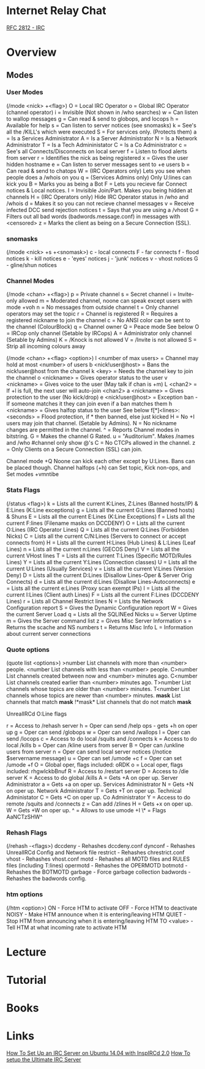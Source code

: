 #+TAGS: comms irc


* Internet Relay Chat
[[file://home/crito/Documents/RFC/rfc2812-irc.pdf][RFC 2812 - IRC]]
* Overview
** Modes
*** User Modes 
(/mode <nick> +<flag>)
O = Local IRC Operator
o = Global IRC Operator (channel operator)
i = Invisible (Not shown in /who searches)
w = Can listen to wallop messages
g = Can read & send to globops, and locops
h = Available for help
s = Can listen to server notices (see snomasks)
k = See's all the /KILL's which were executed
S = For services only. (Protects them)
a = Is a Services Administrator
A = Is a Server Administrator
N = Is a Network Administrator
T = Is a Tech Admininistator
C = Is a Co Administrator
c = See's all Connects/Disconnects on local server
f = Listen to flood alerts from server
r = Identifies the nick as being registered
x = Gives the user hidden hostname
e = Can listen to server messages sent to +e users
b = Can read & send to chatops
W = (IRC Operators only) Lets you see when people does a /whois on you
q = (Services Admins only) Only U:lines can kick you
B = Marks you as being a Bot
F = Lets you recieve far Connect notices & Local notices.
I = Invisible Join/Part. Makes you being hidden at channels
H = (IRC Operators only) Hide IRC Operator status in /who and /whois
d = Makes it so you can not recieve channel messages
v = Receive infected DCC send rejection notices
t = Says that you are using a /vhost
G = Filters out all bad words (badwords.message.conf) in messages with <censored>
z = Marks the client as being on a Secure Connection (SSL).

*** snomasks
(/mode <nick> +s +<snomask>)
c - local connects
F - far connects
f - flood notices
k - kill notices
e - 'eyes' notices
j - 'junk' notices
v - vhost notices
G - gline/shun notices

*** Channel Modes 
(/mode <chan> +<flag>) 
p = Private channel
s = Secret channel
i = Invite-only allowed
m = Moderated channel, noone can speak except users with mode +voh
n = No messages from outside channel
t = Only channel operators may set the topic
r = Channel is registered
R = Requires a registered nickname to join the channel
c = No ANSI color can be sent to the channel (ColourBlock)
q = Channel owner 
Q = Peace mode See below
O = IRCop only channel (Setable by IRCops)
A = Administrator only channel (Setable by Admins)
K = /Knock is not allowed
V = /Invite is not allowed
S = Strip all incoming colours away

(/mode <chan> +<flag> <option>)
l <number of max users> = Channel may hold at most <number> of users
b <nick!user@host> = Bans the nick!user@host from the channel
k <key> = Needs the channel key to join the channel
o <nickname> = Gives operator status to the user
v <nickname> = Gives voice to the user (May talk if chan is +m)
L <chan2> = If +l is full, the next user will auto-join <chan2>
a <nickname> = Gives protection to the user (No kick/drop)
e <nick!user@host> = Exception ban - If someone matches it they can join even if a ban matches them
h <nickname> = Gives halfop status to the user See below 
f[*]<lines>:<seconds> = Flood protection, if * then banned, else just kicked
H = No +I users may join that channel. (Setable by Admins).
N = No nickname changes are permitted in the channel.
^ = Reports Channel modes in bitstring.
G = Makes the channel G Rated.
u = "Auditorium". Makes /names and /who #channel only show @'s
C = No CTCPs allowed in the channel.
z = Only Clients on a Secure Connection (SSL) can join.

Channel mode +Q Noone can kick each other except by U:Lines. Bans can be placed though.
Channel halfops (+h) can Set topic, Kick non-ops, and Set modes +vmntibe

*** Stats Flags 
(/status <flag>)
k = Lists all the current K:Lines, Z:Lines (Banned hosts/IP) & E:Lines (K:Line exceptions)
g = Lists all the current G:Lines (Banned hosts) & Shuns
E = Lists all the current E:Lines (K:Line Exceptions)
f = Lists all the current F:lines (Filename masks on DCCDENY)
O = Lists all the current O:Lines (IRC Operator Lines)
Q = Lists all the current Q:Lines (Forbidden Nicks)
C = Lists all the current C/N:Lines (Servers to connect or accept connects from)
H = Lists all the current H:Lines (Hub Lines) & L:Lines (Leaf Lines)
n = Lists all the current n:Lines (GECOS Deny)
V = Lists all the current VHost lines
T = Lists all the current T:Lines (Specific MOTD/Rules Lines)
Y = Lists all the current Y:Lines (Connection classes)
U = Lists all the current U:Lines (Usually Services)
v = Lists all the current V:Lines (Version Deny)
D = Lists all the current D:Lines (Disallow Lines-Oper & Server Orig Connects)
d = Lists all the current d:Lines (Disallow Lines-Autoconnects)
e = Lists all the current e:Lines (Proxy scan exempt IPs)
I = Lists all the current I:Lines (Client auth Lines)
F = Lists all the current F:Lines (DCCDENY Lines)
r = Lists all Channel Restrict lines
N = Lists the Network Configuration report
S = Gives the Dynamic Configuration report
W = Gives the current Server Load
q = Lists all the SQLINEed Nicks
u = Server Uptime
m = Gives the Server command list
z = Gives Misc Server Information
s = Returns the scache and NS numbers
t = Returns Misc Info
L = Information about current server connections

*** Quote options 
(quote list <options>)
>number List channels with more than <number> people.
<number List channels with less than <number> people.
C>number List channels created between now and <number> minutes ago.
C<number List channels created earlier than <number> minutes ago.
T>number List channels whose topics are older than <number> minutes.
T<number List channels whose topics are newer than <number> minutes.
*mask* List channels that match *mask*
!*mask* List channels that do not match *mask*


UnrealIRCd O:Line flags

r = Access to /rehash server
h = Oper can send /help ops - gets +h on oper up
g = Oper can send /globops
w = Oper can send /wallops
l = Oper can send /locops
c = Access to do local /squits and /connects
k = Access to do local /kills
b = Oper can /kline users from server
B = Oper can /unkline users from server
n = Oper can send local server notices (/notice $servername message)
u = Oper can set /umode +c
f = Oper can set /umode +f
O = Global oper, flags included: oRDK
o = Local oper, flags included: rhgwlckbBnuf
R = Access to /restart server
D = Access to /die server
K = Access to do global /kills
A = Gets +A on oper up. Server Administrator
a = Gets +a on oper up. Services Administrator
N = Gets +N on oper up. Network Administrator
T = Gets +T on oper up. Technical Administator
C = Gets +C on oper up. Co Administrator
Y = Access to do remote /squits and /connects
z = Can add /zlines
H = Gets +x on oper up.
W = Gets +W on oper up.	
^ = Allows to use umode +I
\* = Flags AaNCTzSHW^

*** Rehash Flags 
(/rehash -<flags>)
dccdeny - Rehashes dccdeny.conf
dynconf - Rehashes UnrealIRCd Config and Network file
restrict - Rehashes chrestrict.conf
vhost - Rehashes vhost.conf
motd - Rehashes all MOTD files and RULES files (including T:lines)
opermotd - Rehashes the OPERMOTD
botmotd - Rehashes the BOTMOTD
garbage - Force garbage collection
badwords - Rehashes the badwords config.

*** htm options
(/htm <option>)
ON - Force HTM to activate
OFF - Force HTM to deactivate
NOISY - Make HTM announce when it is entering/leaving HTM
QUIET - Stop HTM from announcing when it is entering/leaving HTM
TO <value> - Tell HTM at what incoming rate to activate HTM

* Lecture
* Tutorial
* Books
* Links
[[https://www.digitalocean.com/community/tutorials/how-to-set-up-an-irc-server-on-ubuntu-14-04-with-inspircd-2-0-and-shalture][How To Set Up an IRC Server on Ubuntu 14.04 with InspIRCd 2.0]]
[[http://www.codeography.com/2012/09/23/howto-irc-server.html][How To setup the Ultimate IRC Server]]
